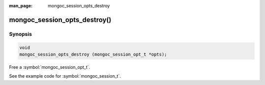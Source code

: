 :man_page: mongoc_session_opts_destroy

mongoc_session_opts_destroy()
=============================

Synopsis
--------

.. code-block:: c

  void
  mongoc_session_opts_destroy (mongoc_session_opt_t *opts);

Free a :symbol:`mongoc_session_opt_t`.

See the example code for :symbol:`mongoc_session_t`.

.. only:: html

  .. taglist:: See Also:
    :tags: session
